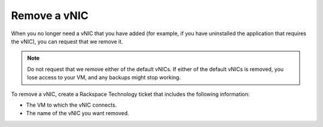 .. _remove-a-vnic:


=============
Remove a vNIC
=============

When you no longer need a vNIC that you have added (for example, if you
have uninstalled the application that requires the vNIC), you can request
that we remove it.

.. note:: 
    Do not request that we remove either of the default vNICs.
    If either of the default vNICs is removed, you lose access to your VM,
    and any backups might stop working.

To remove a vNIC, create a Rackspace Technology ticket that includes
the following information:

* The VM to which the vNIC connects.
* The name of the vNIC you want removed.
